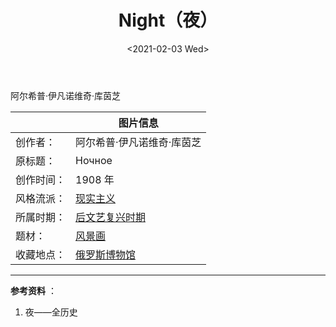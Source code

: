 #+TITLE: Night（夜）
#+DATE: <2021-02-03 Wed>
#+TAGS[]: 艺术

阿尔希普·伊凡诺维奇·库茵芝

#+BEGIN_EXPORT html
<img src="/images/night.jpeg" alt="">
#+END_EXPORT

|            | 图片信息                                                                                                                                                  |
|------------+-----------------------------------------------------------------------------------------------------------------------------------------------------------|
| 创作者：   | 阿尔希普·伊凡诺维奇·库茵芝                                                                                                                                |
| 原标题：   | Ночное                                                                                                                                                    |
| 创作时间： | 1908 年                                                                                                                                                   |
| 风格流派： | [[https://www.allhistory.com/painting?style=%E7%8E%B0%E5%AE%9E%E4%B8%BB%E4%B9%89][现实主义]]                                                              |
| 所属时期： | [[https://www.allhistory.com/painting?period=%E5%90%8E%E6%96%87%E8%89%BA%E5%A4%8D%E5%85%B4%E6%97%B6%E6%9C%9F][后文艺复兴时期]]                            |
| 题材：     | [[https://www.allhistory.com/painting?theme=%E9%A3%8E%E6%99%AF%E7%94%BB][风景画]]                                                                         |
| 收藏地点： | [[https://www.allhistory.com/painting?location=5caae9eeeb4e47a4b504aa94&museumName=%E4%BF%84%E7%BD%97%E6%96%AF%E5%8D%9A%E7%89%A9%E9%A6%86][俄罗斯博物馆]] |

--------------

*参考资料* ：

1. 夜——全历史
